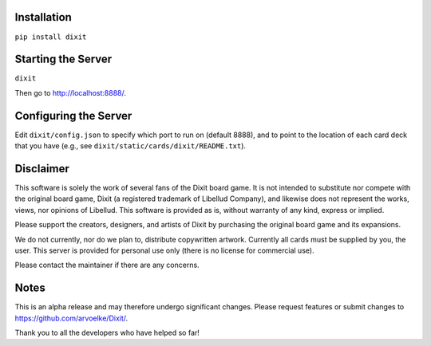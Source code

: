.. figure:: http://i.imgur.com/y5Zv9Az.png
   :alt: Revealing the correct card

Installation
------------

``pip install dixit``

Starting the Server
-------------------

``dixit``

Then go to http://localhost:8888/.

Configuring the Server
----------------------

Edit ``dixit/config.json`` to specify which port to run on (default
8888), and to point to the location of each card deck that you have
(e.g., see ``dixit/static/cards/dixit/README.txt``).

Disclaimer
----------

This software is solely the work of several fans of the Dixit board
game. It is not intended to substitute nor compete with the original
board game, Dixit (a registered trademark of Libellud Company), and
likewise does not represent the works, views, nor opinions of Libellud.
This software is provided as is, without warranty of any kind, express
or implied.

Please support the creators, designers, and artists of Dixit by
purchasing the original board game and its expansions.

We do not currently, nor do we plan to, distribute copywritten artwork.
Currently all cards must be supplied by you, the user. This server is
provided for personal use only (there is no license for commercial use).

Please contact the maintainer if there are any concerns.

Notes
-----

This is an alpha release and may therefore undergo significant changes.
Please request features or submit changes to
https://github.com/arvoelke/Dixit/.

Thank you to all the developers who have helped so far!
